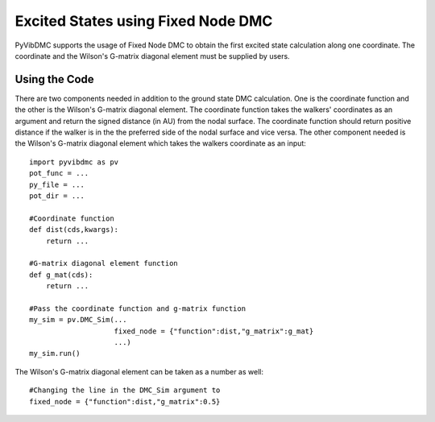 Excited States using Fixed Node DMC
=========================================================

PyVibDMC supports the usage of Fixed Node DMC to obtain the first excited state calculation along one coordinate. The coordinate and the Wilson's G-matrix diagonal element must be supplied by users.

Using the Code
--------------------------------

There are two components needed in addition to the ground state DMC calculation. One is the coordinate function and the other is the Wilson's G-matrix diagonal element. The coordinate function takes the walkers' coordinates as an argument and return the signed distance (in AU) from the nodal surface. The coordinate function should return positive distance if the walker is in the the preferred side of the nodal surface and vice versa. The other component needed is the Wilson's G-matrix diagonal element which takes the walkers coordinate as an input::

    import pyvibdmc as pv
    pot_func = ...
    py_file = ...
    pot_dir = ...
    
    #Coordinate function
    def dist(cds,kwargs):
        return ...
    
    #G-matrix diagonal element function
    def g_mat(cds):
        return ...
    
    #Pass the coordinate function and g-matrix function
    my_sim = pv.DMC_Sim(...
                        fixed_node = {"function":dist,"g_matrix":g_mat}
                        ...)
    my_sim.run()
    
The Wilson's G-matrix diagonal element can be taken as a number as well::

    #Changing the line in the DMC_Sim argument to
    fixed_node = {"function":dist,"g_matrix":0.5}
    


